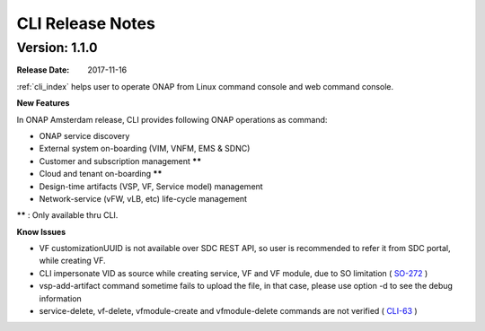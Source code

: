 .. This work is licensed under a Creative Commons Attribution 4.0 International License.

CLI Release Notes
=================

Version: 1.1.0
--------------

:Release Date: 2017-11-16

:ref:`cli_index` helps user to operate ONAP from Linux command console and web command console.

**New Features**

In ONAP Amsterdam release, CLI provides following ONAP operations as command:

* ONAP service discovery
* External system on-boarding (VIM, VNFM, EMS & SDNC)
* Customer and subscription management ******
* Cloud and tenant on-boarding ******
* Design-time artifacts (VSP, VF, Service model) management
* Network-service (vFW, vLB, etc)  life-cycle management

****** : Only available thru CLI.

**Know Issues**

* VF customizationUUID is not available over SDC REST API, so user is recommended to refer it from SDC portal, while creating VF.
* CLI impersonate VID as source while creating service, VF and VF module, due to SO limitation ( SO-272_ )
* vsp-add-artifact command sometime fails to upload the file, in that case, please use option -d to see the debug information
* service-delete, vf-delete, vfmodule-create and vfmodule-delete commands are not verified ( CLI-63_ )

.. _SO-272: https://jira.onap.org/browse/SO-272
.. _CLI-63: https://jira.onap.org/browse/CLI-63